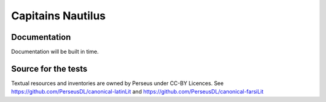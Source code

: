 Capitains Nautilus
================

.. image:: https://coveralls.io/repos/github/Capitains/Nautilus/badge.svg?branch=master
    :target: https://coveralls.io/github/Capitains/Nautilus?branch=master
.. image:: https://travis-ci.org/Capitains/Nautilus.svg?branch=master
    :target: https://travis-ci.org/Capitains/Nautilus

Documentation
##############

Documentation will be built in time.

Source for the tests
####################

Textual resources and inventories are owned by Perseus under CC-BY Licences. See https://github.com/PerseusDL/canonical-latinLit and https://github.com/PerseusDL/canonical-farsiLit
